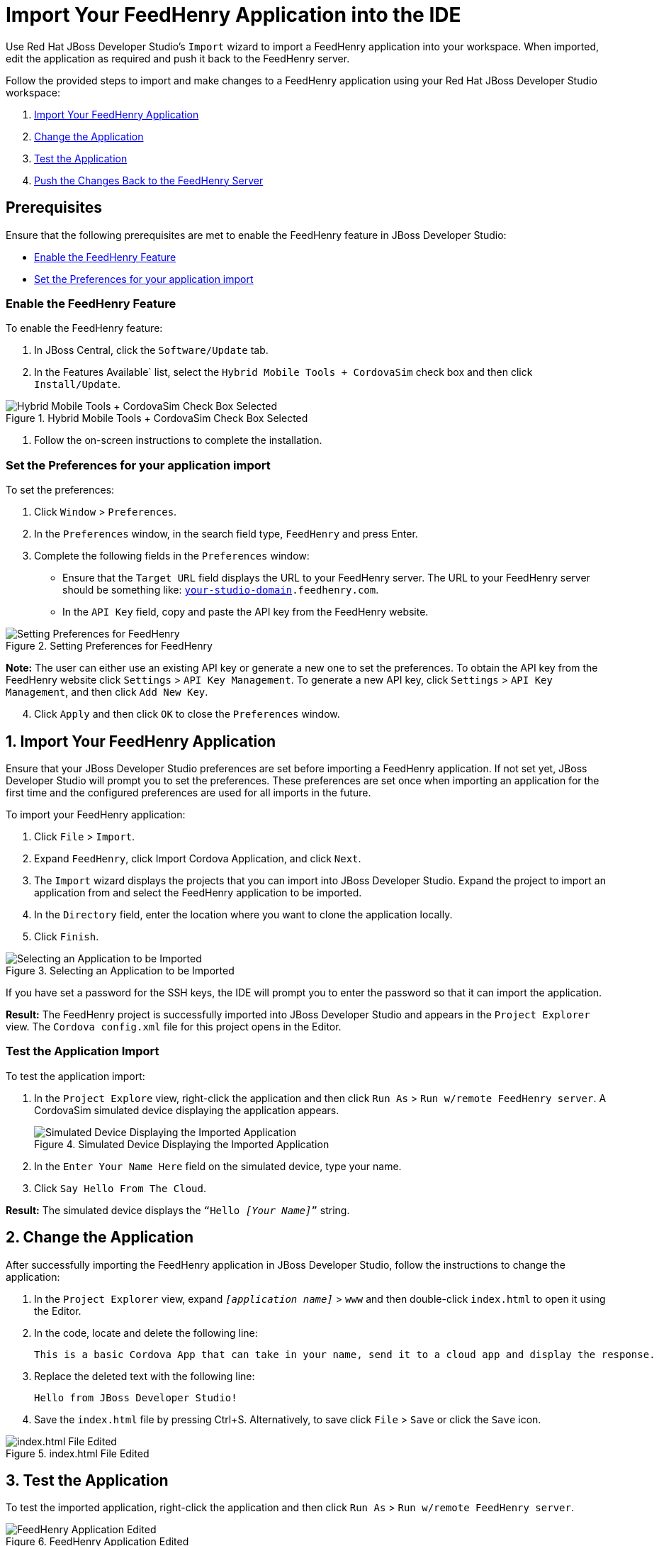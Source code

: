 = Import Your FeedHenry Application into the IDE
:page-layout: howto
:page-tab: docs    
:page-status: green
:experimental:
:imagesdir: ./images

Use Red Hat JBoss Developer Studio’s `Import` wizard to import a FeedHenry application into your workspace. When imported, edit the application as required and push it back to the FeedHenry server. 

Follow the provided steps to import and make changes to a FeedHenry application using your Red Hat JBoss Developer Studio workspace:

. <<import_app, Import Your FeedHenry Application>>
. <<change_app, Change the Application>>
. <<test_app, Test the Application>>
. <<push_changes_to_FH, Push the Changes Back to the FeedHenry Server>>

== Prerequisites 
Ensure that the following prerequisites are met to enable the FeedHenry feature in JBoss Developer Studio:

* <<enable_FH, Enable the FeedHenry Feature>>
* <<set_preferences, Set the Preferences for your application import>>

[[enable_FH]]
=== Enable the FeedHenry Feature 
To enable the FeedHenry feature:

. In JBoss Central, click the `Software/Update` tab.
. In the Features Available` list, select the `Hybrid Mobile Tools + CordovaSim` check box and then click `Install/Update`.

.Hybrid Mobile Tools + CordovaSim Check Box Selected
image::hybrid_mobile_tools__cordovasim_check_box_selected_1.png[Hybrid Mobile Tools + CordovaSim Check Box Selected]

. Follow the on-screen instructions to complete the installation.

[[set_preferences]]
=== Set the Preferences for your application import
To set the preferences:

. Click `Window` > `Preferences`.
. In the `Preferences` window, in the search field type, `FeedHenry` and press Enter.
. Complete the following fields in the `Preferences` window:
** Ensure that the `Target URL` field displays the URL to your FeedHenry server. The URL to your FeedHenry server should be something like: `https://_[your-studio-domain]_.feedhenry.com`. 
** In the `API Key` field, copy and paste the API key from the FeedHenry website.

.Setting Preferences for FeedHenry
image::image/preferences.png[Setting Preferences for FeedHenry]

*Note:* The user can either use an existing API key or generate a new one to set the preferences. To obtain the API key from the FeedHenry website click `Settings` > `API Key Management`. To generate a new API key, click `Settings` > `API Key Management`, and then click `Add New Key`. 

[start=4]
. Click `Apply` and then click `OK` to close the `Preferences` window.


[[import_app]]
== 1. Import Your FeedHenry Application

Ensure that your JBoss Developer Studio preferences are set before importing a FeedHenry application. If not set yet, JBoss Developer Studio will prompt you to set the preferences. These preferences are set once when importing an application for the first time and the configured preferences are used for all imports in the future. 

To import your FeedHenry application:

. Click `File` > `Import`.
. Expand `FeedHenry`, click Import Cordova Application, and click `Next`.
. The `Import` wizard displays the projects that you can import into JBoss Developer Studio. Expand the project to import an application from and select the FeedHenry application to be imported.
. In the `Directory` field, enter the location where you want to clone the application locally.
. Click `Finish`.
   
.Selecting an Application to be Imported
image::selecting_feedhenry_app_to_be_imported.png[Selecting an Application to be Imported]

If you have set a password for the SSH keys, the IDE will prompt you to enter the password so that it can import the application.

*Result:* The FeedHenry project is successfully imported into JBoss Developer Studio and appears in the `Project Explorer` view. The `Cordova config.xml` file for this project opens in the Editor.

=== Test the Application Import 
To test the application import:

. In the `Project Explore` view, right-click the application and then click `Run As` > `Run w/remote FeedHenry server`.  A CordovaSim simulated device displaying the application appears.
+
.Simulated Device Displaying the Imported Application
image::selecting_FeedHenry_app_to_be_imported.png[Simulated Device Displaying the Imported Application]
+
. In the  `Enter Your Name Here` field on the simulated device, type your name.
. Click `Say Hello From The Cloud`.

*Result:* The simulated device displays the `“Hello _[Your Name]_”` string.

[[change_app]]
== 2. Change the Application

After successfully importing the FeedHenry application in JBoss Developer Studio, follow the instructions to change the application: 

. In the `Project Explorer` view, expand `_[application name]_` > `www` and then double-click `index.html` to open it using the Editor.    
. In the code, locate and delete the following line:
+
[source,html]
----
This is a basic Cordova App that can take in your name, send it to a cloud app and display the response.
----
+
. Replace the deleted text with the following line:
+
[source, html]
----
Hello from JBoss Developer Studio!
----
+
. Save the `index.html` file by pressing Ctrl+S. Alternatively, to save click `File` > `Save` or click the `Save` icon.

.index.html File Edited
image::index_html_file_edited.png[index.html File Edited]

[[test_app]]
== 3. Test the Application

To test the imported application, right-click the application and then click `Run As` > `Run w/remote FeedHenry server`.

.FeedHenry Application Edited
image::FeedHenry_app_edited.png[FeedHenry Application Edited]

The changes made to the `index.html` file are reflected on the simulated device. Click a corner of the displayed device to rotate it in that direction. Alternatively, right-click the simulated device and click `Rotate Right` or `Rotate Left` as to rotate it in the desired direction. 
To view the application on a different CordovaSim simulated device, right-click the device and click `Skin`. From the list of skins, select a skin to view the application. 

[[push_changes_to_FH]]
== 4.  Push the Changes Back to the FeedHenry Server

Use the following instructions to push changes to the application back to the FeedHenry server: 

. In the `Project Explorer` view, right-click the application name.
. Click `Team` > `Commit`.
. In the `Commit Changes` window, `Commit message` field, type a message for the commit. 
. In the `Files` field, select the files that you have edited and want to push to the server and then click `Commit and Push`.
. In the `Push Results _[application name]_` window, ensure all the details are correct and click `OK`.
. Log into FeedHenry at `https://_[your-studio-domain]_.feedhenry.com`.
. Click `Projects`.
. Click the `Project Title` under which your application is located and then click the application.

*Result:* The simulated device in the `App Preview` section displays the change that you have just pushed to the FeedHenry server.

.FeedHenry Application Edited and Displayed on the FeedHenry Server
image::FeedHenry_app_edited_on_FeedHenry_server.png[FeedHenry Application Edited and Displayed on the FeedHenry Server]

== Did You Know 

* Add a new API key to your FeedHenry account by clicking `Add New Key` and then following the on-screen instructions.

* Set up your SSH key in the FeedHenry account by clicking `Settings` > `SSH Key Management` and then following the on-screen instructions.

== Troubleshooting 

=== Git Communication Error 

.Git Communication Error
image::FeedHenry_git_communication_error.png[Git Communication Error]

*Error Message*

Problem when cloning the application. This can be due to a network problem or missing security credentials. Refer to error log for details.

**Issue**

When a FeedHenry account is set up, the user’s API Keys are configured by default, but the SSH Public key must be manually configured. Importing a FeedHenry application into JBoss Developer Studio means that the application repository is accessed via Git. Without a Public SSH key, the IDE is unable to complete the action and this error appears.

*Resolution*

. Click `OK` to close the `Git Communication Error` window. 
. Log into FeedHenry at: `https://_[your-studio-domain]_.feedhenry.com`. 
. Click the icon located in the uppermost right-side corner of the screen to display the context menu. 
. Click `Settings` > `SSH Key Management` and then click `Add New Key`.
. In the `Public Key` field, enter your SSH Public key. An existing Public SSH key is available at `~/.ssh/id_rsa.pub`. Alternatively, generate a new Public SSH key with the following command:
[source]
----
ssh-keygen -t rsa -C "username@example.com"
----


=== Invalid Preferences 

.Invalid Preferences
image::invalid_preferences_error_2.png[Invalid Preferences]

*Issue*

When the user logs into FeedHenry for the first time, the `Invalid Preferences` dialog box appears informing the user that the FeedHenry connection preferences are unidentified or invalid and that the user must correct the preferences. Refer to the <<set_preferencess,Set the Preferences>> section for details to set the connection preferences.




 

